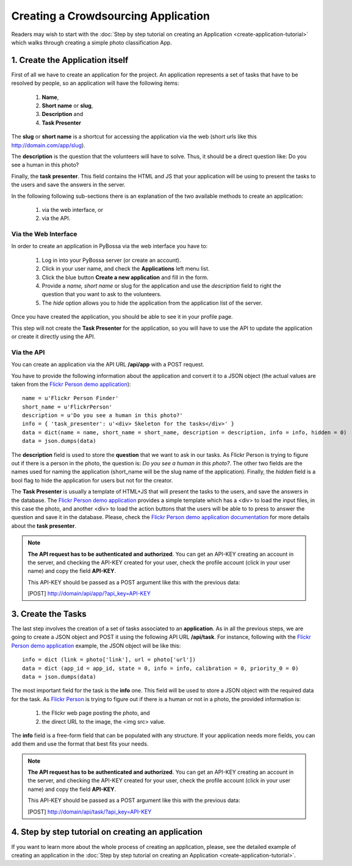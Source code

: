 ====================================
Creating a Crowdsourcing Application
====================================

Readers may wish to start with the :doc:`Step by step tutorial on creating an
Application <create-application-tutorial>` which walks through creating a
simple photo classification App.

1. Create the Application itself
================================

First of all we have to create an application for the project. An application
represents a set of tasks that have to be resolved by people, so an application
will have the following items:

    1. **Name**,
    2. **Short name** or **slug**,
    3. **Description** and 
    4. **Task Presenter**

The **slug** or **short name** is a shortcut for accessing the application via
the web (short urls like this http://domain.com/app/slug).

The **description** is the question that the volunteers will have to solve.
Thus, it should be a direct question like: Do you see a human in this photo?

Finally, the **task presenter**. This field contains the HTML and JS that your
application will be using to present the tasks to the users and save the
answers in the server. 

In the following following sub-sections there is an explanation of the two
available methods to create an application:

    1. via the web interface, or
    2. via the API.


Via the Web Interface
---------------------

In order to create an application in PyBossa via the web interface you have to:

    1. Log in into your PyBossa server (or create an account).
    2. Click in your user name, and check the **Applications** left menu list.
    3. Click the blue button **Create a new application** and fill in the
       form.
    4. Provide a *name, short name* or slug for the application and use the
       *description* field to right the question that you want to ask to the
       volunteers.
    5. The *hide* option allows you to hide the application from the application
       list of the server.

Once you have created the application, you should be able to see it in your
profile page.

This step will not create the **Task Presenter** for the application, so you
will have to use the API to update the application or create it directly using
the API.

Via the API
-----------

You can create an application via the API URL **/api/app** with a POST request.

You have to provide the following information about the application and convert
it to a JSON object (the actual values are taken from the `Flickr Person demo
application <http://app-flickrperson.rtfd.org>`_)::

  name = u'Flickr Person Finder'
  short_name = u'FlickrPerson'
  description = u'Do you see a human in this photo?'
  info = { 'task_presenter': u'<div> Skeleton for the tasks</div>' }
  data = dict(name = name, short_name = short_name, description = description, info = info, hidden = 0)
  data = json.dumps(data)

The **description** field is used to store the **question** that we want to ask
in our tasks. As Flickr Person is trying to figure out if there is a person in
the photo, the question is: *Do you see a human in this photo?*. The other two
fields are the names used for naming the application (short_name will be the
slug name of the application). Finally, the *hidden* field is a bool flag to hide the 
application for users but not for the creator.

The **Task Presenter** is usually a template of HTML+JS that will present the
tasks to the users, and save the answers in the database. The `Flickr Person demo
application <http://app-flickrperson.rtfd.org>`_ provides a simple template
which has a <div> to load the input files, in this case the photo, and another
<div> to load the action buttons that the users will be able to to press to
answer the question and save it in the database. Please, check the `Flickr Person demo
application documentation <http://app-flickrperson.rtfd.org>`_ for more details
about the **task presenter**.

.. note::

    **The API request has to be authenticated and authorized**. 
    You can get an API-KEY creating an account in the
    server, and checking the API-KEY created for your user, check the profile
    account (click in your user name) and copy the field **API-KEY**.

    This API-KEY should be passed as a POST argument like this with the
    previous data:

    [POST] http://domain/api/app/?api_key=API-KEY


3. Create the Tasks
===================

The last step involves the creation of a set of tasks associated to an
**application**. As in all the previous steps, we are going to create a JSON
object and POST it using the following API URL **/api/task**. For instance,
following with the `Flickr Person demo application 
<http://app-flickrperson.rtfd.org>`_ example, the JSON object will be like
this::

  info = dict (link = photo['link'], url = photo['url'])
  data = dict (app_id = app_id, state = 0, info = info, calibration = 0, priority_0 = 0)
  data = json.dumps(data)

The most important field for the task is the **info** one. This field will be
used to store a JSON object with the required data for the task. As  `Flickr Person 
<http://app-flickrperson.rtfd.org>`_ is trying to figure out if there is a human or 
not in a photo, the provided information is:

    1. the Flickr web page posting the photo, and 
    2. the direct URL to the image, the <img src> value.

The **info** field is a free-form field that can be populated with any
structure. If your application needs more fields, you can add them and use the
format that best fits your needs.

.. note::

    **The API request has to be authenticated and authorized**. 
    You can get an API-KEY creating an account in the
    server, and checking the API-KEY created for your user, check the profile
    account (click in your user name) and copy the field **API-KEY**.

    This API-KEY should be passed as a POST argument like this with the
    previous data:

    [POST] http://domain/api/task/?api_key=API-KEY


4. Step by step tutorial on creating an application
===================================================

If you want to learn more about the whole process of creating an application,
please, see the detailed example of creating an application in the 
:doc:`Step by step tutorial on
creating an Application <create-application-tutorial>`.

